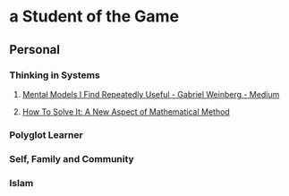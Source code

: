 * a Student of the Game
** Personal
*** Thinking in Systems
**** [[https://medium.com/@yegg/mental-models-i-find-repeatedly-useful-936f1cc405d][Mental Models I Find Repeatedly Useful - Gabriel Weinberg - Medium]]
**** [[https://press.princeton.edu/titles/669.html][How To Solve It: A New Aspect of Mathematical Method]]
*** Polyglot Learner
*** Self, Family and Community
*** Islam
